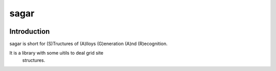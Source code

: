 sagar
=====

.. image :: https://travis-ci.org/scut-ccmp/sagar.svg?branch=master
    :target: https://travis-ci.org/scut-ccmp/sagar
    :alt: Build Status

.. image ::https://codecov.io/gh/scut-ccmp/sagar/branch/master/graph/badge.svg
    :target: https://codecov.io/gh/scut-ccmp/sagar
    :alt: codecov

.. image :: https://readthedocs.org/projects/sagar/badge/?version=latest
    :target: https://sagar.readthedocs.io/
    :alt: Documentation Status

.. image :: https://badges.frapsoft.com/os/mit/mit.svg?v=103
    :target: https://opensource.org/licenses/mit-license.php
    :alt: MIT Licence

.. image :: https://badges.frapsoft.com/os/v1/open-source.svg?v=103
    :target: https://opensource.org/licenses/mit-license.php
    :alt: Open Source Love

.. image :: https://img.shields.io/pypi/pyversions/ansicolortags.svg
    :target: https://pypi.python.org/pypi/ansicolortags/
    :alt: PyPI pyversions

Introduction
++++++++++++

sagar is short for (S)Tructures of (A)lloys (G)eneration (A)nd (R)ecognition.

It is a library with some uitils to deal grid site
 structures.
